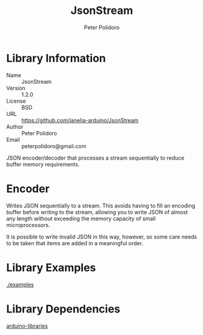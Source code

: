 #+TITLE: JsonStream
#+AUTHOR: Peter Polidoro
#+EMAIL: peterpolidoro@gmail.com

* Library Information
  - Name :: JsonStream
  - Version :: 1.2.0
  - License :: BSD
  - URL :: https://github.com/janelia-arduino/JsonStream
  - Author :: Peter Polidoro
  - Email :: peterpolidoro@gmail.com

  JSON encoder/decoder that processes a stream sequentially to reduce
  buffer memory requirements.

* Encoder

  Writes JSON sequentially to a stream. This avoids having to fill an
  encoding buffer before writing to the stream, allowing you to write
  JSON of almost any length without exceeding the memory capacity of
  small microprocessors.

  It is possible to write invalid JSON in this way, however, so some
  care needs to be taken that items are added in a meaningful order.

* Library Examples

  [[./examples]]

* Library Dependencies

  [[https://github.com/janelia-arduino/arduino-libraries][arduino-libraries]]
